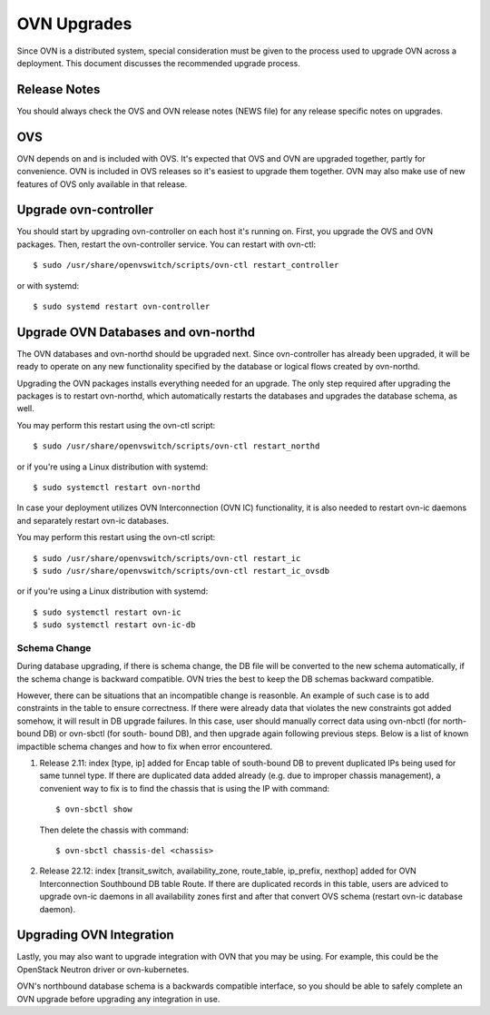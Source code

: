 ..
      Licensed under the Apache License, Version 2.0 (the "License"); you may
      not use this file except in compliance with the License. You may obtain
      a copy of the License at

          http://www.apache.org/licenses/LICENSE-2.0

      Unless required by applicable law or agreed to in writing, software
      distributed under the License is distributed on an "AS IS" BASIS, WITHOUT
      WARRANTIES OR CONDITIONS OF ANY KIND, either express or implied. See the
      License for the specific language governing permissions and limitations
      under the License.

      Convention for heading levels in OVN documentation:

      =======  Heading 0 (reserved for the title in a document)
      -------  Heading 1
      ~~~~~~~  Heading 2
      +++++++  Heading 3
      '''''''  Heading 4

      Avoid deeper levels because they do not render well.

============
OVN Upgrades
============

Since OVN is a distributed system, special consideration must be given to
the process used to upgrade OVN across a deployment.  This document discusses
the recommended upgrade process.

Release Notes
-------------

You should always check the OVS and OVN release notes (NEWS file) for any
release specific notes on upgrades.

OVS
---

OVN depends on and is included with OVS.  It's expected that OVS and OVN are
upgraded together, partly for convenience.  OVN is included in OVS releases
so it's easiest to upgrade them together.  OVN may also make use of new
features of OVS only available in that release.

Upgrade ovn-controller
----------------------

You should start by upgrading ovn-controller on each host it's running on.
First, you upgrade the OVS and OVN packages.  Then, restart the
ovn-controller service.  You can restart with ovn-ctl::

    $ sudo /usr/share/openvswitch/scripts/ovn-ctl restart_controller

or with systemd::

    $ sudo systemd restart ovn-controller

Upgrade OVN Databases and ovn-northd
------------------------------------

The OVN databases and ovn-northd should be upgraded next.  Since ovn-controller
has already been upgraded, it will be ready to operate on any new functionality
specified by the database or logical flows created by ovn-northd.

Upgrading the OVN packages installs everything needed for an upgrade.  The only
step required after upgrading the packages is to restart ovn-northd, which
automatically restarts the databases and upgrades the database schema, as well.

You may perform this restart using the ovn-ctl script::

    $ sudo /usr/share/openvswitch/scripts/ovn-ctl restart_northd

or if you're using a Linux distribution with systemd::

    $ sudo systemctl restart ovn-northd

In case your deployment utilizes OVN Interconnection (OVN IC) functionality,
it is also needed to restart ovn-ic daemons and separately restart ovn-ic
databases.

You may perform this restart using the ovn-ctl script::

    $ sudo /usr/share/openvswitch/scripts/ovn-ctl restart_ic
    $ sudo /usr/share/openvswitch/scripts/ovn-ctl restart_ic_ovsdb

or if you're using a Linux distribution with systemd::

    $ sudo systemctl restart ovn-ic
    $ sudo systemctl restart ovn-ic-db

Schema Change
^^^^^^^^^^^^^

During database upgrading, if there is schema change, the DB file will be
converted to the new schema automatically, if the schema change is backward
compatible.  OVN tries the best to keep the DB schemas backward compatible.

However, there can be situations that an incompatible change is reasonble.  An
example of such case is to add constraints in the table to ensure correctness.
If there were already data that violates the new constraints got added somehow,
it will result in DB upgrade failures.  In this case, user should manually
correct data using ovn-nbctl (for north-bound DB) or ovn-sbctl (for south-
bound DB), and then upgrade again following previous steps.  Below is a list
of known impactible schema changes and how to fix when error encountered.

#. Release 2.11: index [type, ip] added for Encap table of south-bound DB to
   prevent duplicated IPs being used for same tunnel type.  If there are
   duplicated data added already (e.g. due to improper chassis management),
   a convenient way to fix is to find the chassis that is using the IP
   with command::

    $ ovn-sbctl show

   Then delete the chassis with command::

    $ ovn-sbctl chassis-del <chassis>

#. Release 22.12: index [transit_switch, availability_zone, route_table,
   ip_prefix, nexthop] added for OVN Interconnection Southbound DB table Route.
   If there are duplicated records in this table, users are adviced to upgrade
   ovn-ic daemons in all availability zones first and after that convert OVS
   schema (restart ovn-ic database daemon).


Upgrading OVN Integration
-------------------------

Lastly, you may also want to upgrade integration with OVN that you may be
using.  For example, this could be the OpenStack Neutron driver or
ovn-kubernetes.

OVN's northbound database schema is a backwards compatible interface, so
you should be able to safely complete an OVN upgrade before upgrading
any integration in use.

